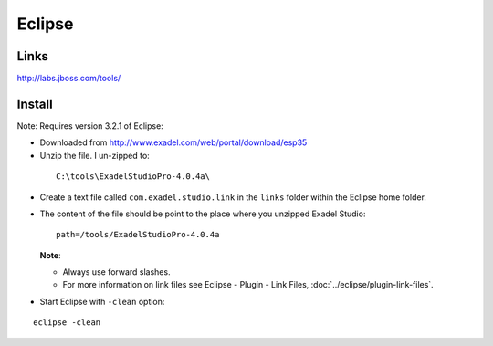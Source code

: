 Eclipse
*******

Links
=====

http://labs.jboss.com/tools/

Install
=======

Note: Requires version 3.2.1 of Eclipse:

- Downloaded from http://www.exadel.com/web/portal/download/esp35
-  Unzip the file.  I un-zipped to:

  ::

    C:\tools\ExadelStudioPro-4.0.4a\

- Create a text file called ``com.exadel.studio.link`` in the ``links`` folder
  within the Eclipse home folder.
- The content of the file should be point to the place where you unzipped
  Exadel Studio:

  ::

    path=/tools/ExadelStudioPro-4.0.4a

  **Note**:

  - Always use forward slashes.
  - For more information on link files see Eclipse - Plugin - Link Files,
    :doc:`../eclipse/plugin-link-files`.

- Start Eclipse with ``-clean`` option:

::

  eclipse -clean





